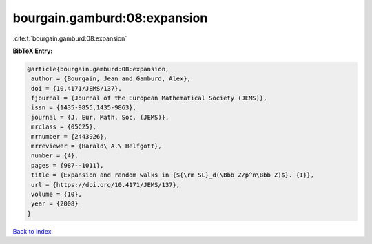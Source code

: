 bourgain.gamburd:08:expansion
=============================

:cite:t:`bourgain.gamburd:08:expansion`

**BibTeX Entry:**

.. code-block:: bibtex

   @article{bourgain.gamburd:08:expansion,
    author = {Bourgain, Jean and Gamburd, Alex},
    doi = {10.4171/JEMS/137},
    fjournal = {Journal of the European Mathematical Society (JEMS)},
    issn = {1435-9855,1435-9863},
    journal = {J. Eur. Math. Soc. (JEMS)},
    mrclass = {05C25},
    mrnumber = {2443926},
    mrreviewer = {Harald\ A.\ Helfgott},
    number = {4},
    pages = {987--1011},
    title = {Expansion and random walks in {${\rm SL}_d(\Bbb Z/p^n\Bbb Z)$}. {I}},
    url = {https://doi.org/10.4171/JEMS/137},
    volume = {10},
    year = {2008}
   }

`Back to index <../By-Cite-Keys.rst>`_
